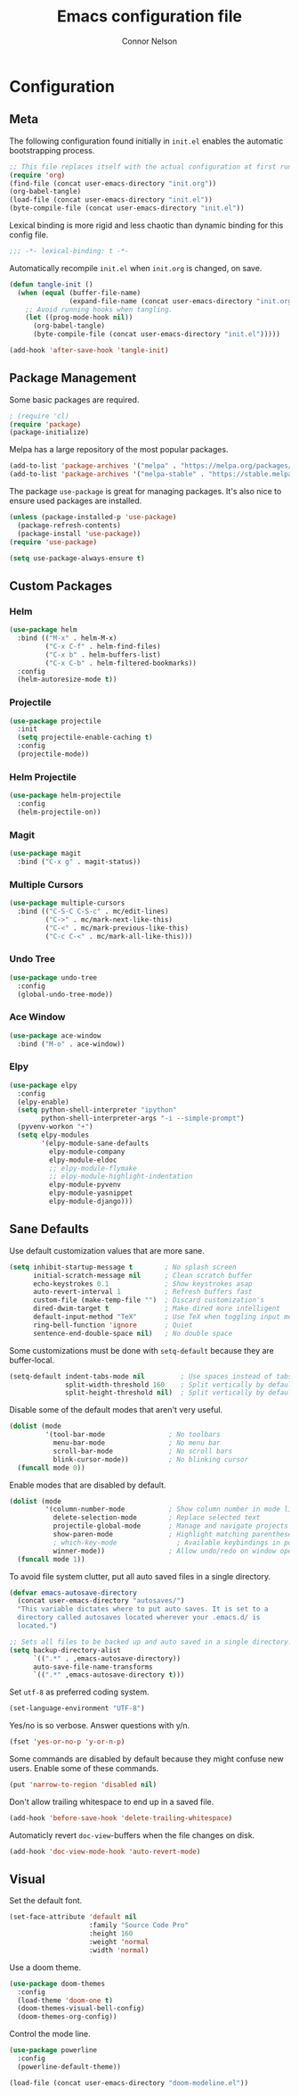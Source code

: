 #+TITLE: Emacs configuration file
#+AUTHOR: Connor Nelson
#+BABEL: :cache yes
#+PROPERTY: header-args :tangle yes

* Configuration
** Meta

   The following configuration found initially in =init.el= enables the
   automatic bootstrapping process.

   #+BEGIN_SRC emacs-lisp :tangle no
     ;; This file replaces itself with the actual configuration at first run.
     (require 'org)
     (find-file (concat user-emacs-directory "init.org"))
     (org-babel-tangle)
     (load-file (concat user-emacs-directory "init.el"))
     (byte-compile-file (concat user-emacs-directory "init.el"))
   #+END_SRC

   Lexical binding is more rigid and less chaotic than dynamic binding for this
   config file.

   #+BEGIN_SRC emacs-lisp
     ;;; -*- lexical-binding: t -*-
   #+END_SRC

   Automatically recompile =init.el= when =init.org= is changed, on save.

   #+BEGIN_SRC emacs-lisp
     (defun tangle-init ()
       (when (equal (buffer-file-name)
                    (expand-file-name (concat user-emacs-directory "init.org")))
         ;; Avoid running hooks when tangling.
         (let ((prog-mode-hook nil))
           (org-babel-tangle)
           (byte-compile-file (concat user-emacs-directory "init.el")))))

     (add-hook 'after-save-hook 'tangle-init)
   #+END_SRC

** Package Management

   Some basic packages are required.

   #+BEGIN_SRC emacs-lisp
     ; (require 'cl)
     (require 'package)
     (package-initialize)
   #+END_SRC

   Melpa has a large repository of the most popular packages.

   #+BEGIN_SRC emacs-lisp
     (add-to-list 'package-archives '("melpa" . "https://melpa.org/packages/"))
     (add-to-list 'package-archives '("melpa-stable" . "https://stable.melpa.org/packages/"))
   #+END_SRC

   The package =use-package= is great for managing packages. It's also nice to
   ensure used packages are installed.

   #+BEGIN_SRC emacs-lisp
     (unless (package-installed-p 'use-package)
       (package-refresh-contents)
       (package-install 'use-package))
     (require 'use-package)

     (setq use-package-always-ensure t)
   #+END_SRC

** Custom Packages
*** Helm

    #+BEGIN_SRC emacs-lisp
      (use-package helm
        :bind (("M-x" . helm-M-x)
               ("C-x C-f" . helm-find-files)
               ("C-x b" . helm-buffers-list)
               ("C-x C-b" . helm-filtered-bookmarks))
        :config
        (helm-autoresize-mode t))
    #+END_SRC

*** Projectile

    #+BEGIN_SRC emacs-lisp
      (use-package projectile
        :init
        (setq projectile-enable-caching t)
        :config
        (projectile-mode))
    #+END_SRC

*** Helm Projectile

    #+BEGIN_SRC emacs-lisp
      (use-package helm-projectile
        :config
        (helm-projectile-on))
    #+END_SRC

*** Magit

    #+BEGIN_SRC emacs-lisp
      (use-package magit
        :bind ("C-x g" . magit-status))
    #+END_SRC

*** Multiple Cursors

    #+BEGIN_SRC emacs-lisp
      (use-package multiple-cursors
        :bind (("C-S-C C-S-c" . mc/edit-lines)
               ("C->" . mc/mark-next-like-this)
               ("C-<" . mc/mark-previous-like-this)
               ("C-c C-<" . mc/mark-all-like-this)))
    #+END_SRC

*** Undo Tree

    #+BEGIN_SRC emacs-lisp
      (use-package undo-tree
        :config
        (global-undo-tree-mode))
    #+END_SRC

*** Ace Window

    #+BEGIN_SRC emacs-lisp
      (use-package ace-window
        :bind ("M-o" . ace-window))
    #+END_SRC

*** Elpy

    #+BEGIN_SRC emacs-lisp
      (use-package elpy
        :config
        (elpy-enable)
        (setq python-shell-interpreter "ipython"
              python-shell-interpreter-args "-i --simple-prompt")
        (pyvenv-workon "+")
        (setq elpy-modules
              '(elpy-module-sane-defaults
                elpy-module-company
                elpy-module-eldoc
                ;; elpy-module-flymake
                ;; elpy-module-highlight-indentation
                elpy-module-pyvenv
                elpy-module-yasnippet
                elpy-module-django)))
    #+END_SRC

** Sane Defaults

   Use default customization values that are more sane.

   #+BEGIN_SRC emacs-lisp
     (setq inhibit-startup-message t        ; No splash screen
           initial-scratch-message nil      ; Clean scratch buffer
           echo-keystrokes 0.1              ; Show keystrokes asap
           auto-revert-interval 1           ; Refresh buffers fast
           custom-file (make-temp-file "")  ; Discard customization's
           dired-dwim-target t              ; Make dired more intelligent
           default-input-method "TeX"       ; Use TeX when toggling input method
           ring-bell-function 'ignore       ; Quiet
           sentence-end-double-space nil)   ; No double space
   #+END_SRC

   Some customizations must be done with =setq-default= because they are
   buffer-local.

   #+BEGIN_SRC emacs-lisp
     (setq-default indent-tabs-mode nil         ; Use spaces instead of tabs
                   split-width-threshold 160    ; Split vertically by default
                   split-height-threshold nil)  ; Split vertically by default

   #+END_SRC

   Disable some of the default modes that aren't very useful.

   #+BEGIN_SRC emacs-lisp
     (dolist (mode
              '(tool-bar-mode                ; No toolbars
                menu-bar-mode                ; No menu bar
                scroll-bar-mode              ; No scroll bars
                blink-cursor-mode))          ; No blinking cursor
       (funcall mode 0))
   #+END_SRC

   Enable modes that are disabled by default.

   #+BEGIN_SRC emacs-lisp
     (dolist (mode
              '(column-number-mode           ; Show column number in mode line
                delete-selection-mode        ; Replace selected text
                projectile-global-mode       ; Manage and navigate projects
                show-paren-mode              ; Highlight matching parentheses
                ; which-key-mode               ; Available keybindings in popup
                winner-mode))                ; Allow undo/redo on window operations
       (funcall mode 1))
   #+END_SRC

   To avoid file system clutter, put all auto saved files in a single
   directory.

   #+BEGIN_SRC emacs-lisp
     (defvar emacs-autosave-directory
       (concat user-emacs-directory "autosaves/")
       "This variable dictates where to put auto saves. It is set to a
       directory called autosaves located wherever your .emacs.d/ is
       located.")

     ;; Sets all files to be backed up and auto saved in a single directory.
     (setq backup-directory-alist
           `((".*" . ,emacs-autosave-directory))
           auto-save-file-name-transforms
           `((".*" ,emacs-autosave-directory t)))
   #+END_SRC

   Set =utf-8= as preferred coding system.

   #+BEGIN_SRC emacs-lisp
     (set-language-environment "UTF-8")
   #+END_SRC

   Yes/no is so verbose. Answer questions with y/n.

   #+BEGIN_SRC emacs-lisp
     (fset 'yes-or-no-p 'y-or-n-p)
   #+END_SRC

   Some commands are disabled by default because they might confuse new users.
   Enable some of these commands.

   #+BEGIN_SRC emacs-lisp
     (put 'narrow-to-region 'disabled nil)
   #+END_SRC

   Don't allow trailing whitespace to end up in a saved file.

   #+BEGIN_SRC emacs-lisp
     (add-hook 'before-save-hook 'delete-trailing-whitespace)
   #+END_SRC

   Automaticly revert =doc-view=-buffers when the file changes on disk.

   #+BEGIN_SRC emacs-lisp
     (add-hook 'doc-view-mode-hook 'auto-revert-mode)
   #+END_SRC

** Visual

   Set the default font.

   #+BEGIN_SRC emacs-lisp
     (set-face-attribute 'default nil
                         :family "Source Code Pro"
                         :height 160
                         :weight 'normal
                         :width 'normal)
   #+END_SRC

   Use a doom theme.

   #+BEGIN_SRC emacs-lisp
     (use-package doom-themes
       :config
       (load-theme 'doom-one t)
       (doom-themes-visual-bell-config)
       (doom-themes-org-config))
   #+END_SRC

   Control the mode line.

   #+BEGIN_SRC emacs-lisp
     (use-package powerline
       :config
       (powerline-default-theme))

     (load-file (concat user-emacs-directory "doom-modeline.el"))
   #+END_SRC

